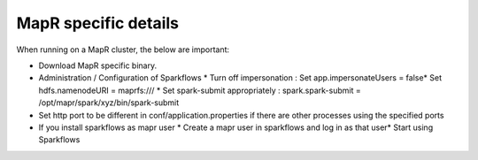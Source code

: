 MapR specific details
---------------------

When running on a MapR cluster, the below are important:

* Download MapR specific binary.
* Administration / Configuration of Sparkflows
  * Turn off impersonation : Set app.impersonateUsers = false​
  * Set hdfs.namenodeURI = maprfs:///
  * Set spark-submit appropriately : spark.spark-submit = /opt/mapr/spark/xyz/bin/spark-submit
* Set http port to be different in conf/application.properties if there are other processes using the specified ports
* If you install sparkflows as mapr user
  * Create a mapr user in sparkflows and log in as that user​
  * Start using Sparkflows


